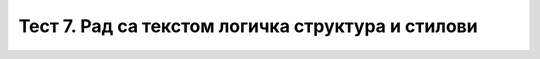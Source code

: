 Тест 7. Рад са текстом логичка структура и стилови
==================================================

